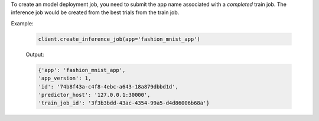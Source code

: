 To create an model deployment job, you need to submit the app name associated with a *completed* train job.
The inference job would be created from the best trials from the train job.

Example:

    .. code-block:: python

        client.create_inference_job(app='fashion_mnist_app')

    Output:

    .. code-block:: python

        {'app': 'fashion_mnist_app',
        'app_version': 1,
        'id': '74b8f43a-c4f8-4ebc-a643-18a879dbbd1d',
        'predictor_host': '127.0.0.1:30000',
        'train_job_id': '3f3b3bdd-43ac-4354-99a5-d4d86006b68a'}

.. seealso:: :meth:`rafiki.client.Client.create_inference_job`